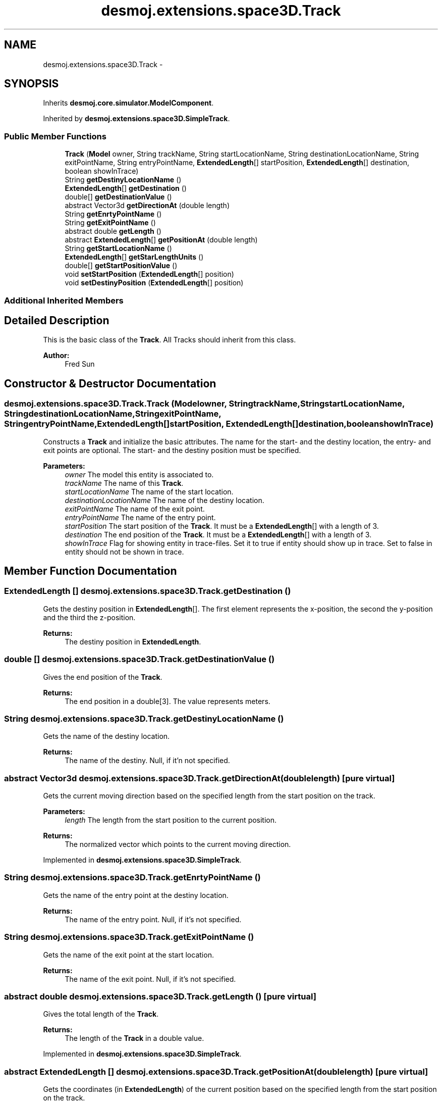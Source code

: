 .TH "desmoj.extensions.space3D.Track" 3 "Wed Dec 4 2013" "Version 1.0" "Desmo-J" \" -*- nroff -*-
.ad l
.nh
.SH NAME
desmoj.extensions.space3D.Track \- 
.SH SYNOPSIS
.br
.PP
.PP
Inherits \fBdesmoj\&.core\&.simulator\&.ModelComponent\fP\&.
.PP
Inherited by \fBdesmoj\&.extensions\&.space3D\&.SimpleTrack\fP\&.
.SS "Public Member Functions"

.in +1c
.ti -1c
.RI "\fBTrack\fP (\fBModel\fP owner, String trackName, String startLocationName, String destinationLocationName, String exitPointName, String entryPointName, \fBExtendedLength\fP[] startPosition, \fBExtendedLength\fP[] destination, boolean showInTrace)"
.br
.ti -1c
.RI "String \fBgetDestinyLocationName\fP ()"
.br
.ti -1c
.RI "\fBExtendedLength\fP[] \fBgetDestination\fP ()"
.br
.ti -1c
.RI "double[] \fBgetDestinationValue\fP ()"
.br
.ti -1c
.RI "abstract Vector3d \fBgetDirectionAt\fP (double length)"
.br
.ti -1c
.RI "String \fBgetEnrtyPointName\fP ()"
.br
.ti -1c
.RI "String \fBgetExitPointName\fP ()"
.br
.ti -1c
.RI "abstract double \fBgetLength\fP ()"
.br
.ti -1c
.RI "abstract \fBExtendedLength\fP[] \fBgetPositionAt\fP (double length)"
.br
.ti -1c
.RI "String \fBgetStartLocationName\fP ()"
.br
.ti -1c
.RI "\fBExtendedLength\fP[] \fBgetStarLengthUnits\fP ()"
.br
.ti -1c
.RI "double[] \fBgetStartPositionValue\fP ()"
.br
.ti -1c
.RI "void \fBsetStartPosition\fP (\fBExtendedLength\fP[] position)"
.br
.ti -1c
.RI "void \fBsetDestinyPosition\fP (\fBExtendedLength\fP[] position)"
.br
.in -1c
.SS "Additional Inherited Members"
.SH "Detailed Description"
.PP 
This is the basic class of the \fBTrack\fP\&. All Tracks should inherit from this class\&. 
.PP
\fBAuthor:\fP
.RS 4
Fred Sun 
.RE
.PP

.SH "Constructor & Destructor Documentation"
.PP 
.SS "desmoj\&.extensions\&.space3D\&.Track\&.Track (\fBModel\fPowner, StringtrackName, StringstartLocationName, StringdestinationLocationName, StringexitPointName, StringentryPointName, \fBExtendedLength\fP[]startPosition, \fBExtendedLength\fP[]destination, booleanshowInTrace)"
Constructs a \fBTrack\fP and initialize the basic attributes\&. The name for the start- and the destiny location, the entry- and exit points are optional\&. The start- and the destiny position must be specified\&.
.PP
\fBParameters:\fP
.RS 4
\fIowner\fP The model this entity is associated to\&. 
.br
\fItrackName\fP The name of this \fBTrack\fP\&. 
.br
\fIstartLocationName\fP The name of the start location\&. 
.br
\fIdestinationLocationName\fP The name of the destiny location\&. 
.br
\fIexitPointName\fP The name of the exit point\&. 
.br
\fIentryPointName\fP The name of the entry point\&. 
.br
\fIstartPosition\fP The start position of the \fBTrack\fP\&. It must be a \fBExtendedLength\fP[] with a length of 3\&. 
.br
\fIdestination\fP The end position of the \fBTrack\fP\&. It must be a \fBExtendedLength\fP[] with a length of 3\&. 
.br
\fIshowInTrace\fP Flag for showing entity in trace-files\&. Set it to true if entity should show up in trace\&. Set to false in entity should not be shown in trace\&. 
.RE
.PP

.SH "Member Function Documentation"
.PP 
.SS "\fBExtendedLength\fP [] desmoj\&.extensions\&.space3D\&.Track\&.getDestination ()"
Gets the destiny position in \fBExtendedLength\fP[]\&. The first element represents the x-position, the second the y-position and the third the z-position\&. 
.PP
\fBReturns:\fP
.RS 4
The destiny position in \fBExtendedLength\fP\&. 
.RE
.PP

.SS "double [] desmoj\&.extensions\&.space3D\&.Track\&.getDestinationValue ()"
Gives the end position of the \fBTrack\fP\&. 
.PP
\fBReturns:\fP
.RS 4
The end position in a double[3]\&. The value represents meters\&. 
.RE
.PP

.SS "String desmoj\&.extensions\&.space3D\&.Track\&.getDestinyLocationName ()"
Gets the name of the destiny location\&. 
.PP
\fBReturns:\fP
.RS 4
The name of the destiny\&. Null, if it'n not specified\&. 
.RE
.PP

.SS "abstract Vector3d desmoj\&.extensions\&.space3D\&.Track\&.getDirectionAt (doublelength)\fC [pure virtual]\fP"
Gets the current moving direction based on the specified length from the start position on the track\&. 
.PP
\fBParameters:\fP
.RS 4
\fIlength\fP The length from the start position to the current position\&. 
.RE
.PP
\fBReturns:\fP
.RS 4
The normalized vector which points to the current moving direction\&. 
.RE
.PP

.PP
Implemented in \fBdesmoj\&.extensions\&.space3D\&.SimpleTrack\fP\&.
.SS "String desmoj\&.extensions\&.space3D\&.Track\&.getEnrtyPointName ()"
Gets the name of the entry point at the destiny location\&. 
.PP
\fBReturns:\fP
.RS 4
The name of the entry point\&. Null, if it's not specified\&. 
.RE
.PP

.SS "String desmoj\&.extensions\&.space3D\&.Track\&.getExitPointName ()"
Gets the name of the exit point at the start location\&. 
.PP
\fBReturns:\fP
.RS 4
The name of the exit point\&. Null, if it's not specified\&. 
.RE
.PP

.SS "abstract double desmoj\&.extensions\&.space3D\&.Track\&.getLength ()\fC [pure virtual]\fP"
Gives the total length of the \fBTrack\fP\&. 
.PP
\fBReturns:\fP
.RS 4
The length of the \fBTrack\fP in a double value\&. 
.RE
.PP

.PP
Implemented in \fBdesmoj\&.extensions\&.space3D\&.SimpleTrack\fP\&.
.SS "abstract \fBExtendedLength\fP [] desmoj\&.extensions\&.space3D\&.Track\&.getPositionAt (doublelength)\fC [pure virtual]\fP"
Gets the coordinates (in \fBExtendedLength\fP) of the current position based on the specified length from the start position on the track\&. 
.PP
\fBParameters:\fP
.RS 4
\fIlength\fP The length from the start position to the position which we want to know\&. 
.RE
.PP
\fBReturns:\fP
.RS 4
A \fBExtendedLength\fP[3] array which represents the x-, y- and the z-coordinates\&. 
.RE
.PP

.PP
Implemented in \fBdesmoj\&.extensions\&.space3D\&.SimpleTrack\fP\&.
.SS "\fBExtendedLength\fP [] desmoj\&.extensions\&.space3D\&.Track\&.getStarLengthUnits ()"
Gets the start position in \fBExtendedLength\fP[]\&. The first element represents the x-position, the second the y-position and the third the z-position\&. 
.PP
\fBReturns:\fP
.RS 4
The start position in \fBExtendedLength\fP\&. 
.RE
.PP

.SS "String desmoj\&.extensions\&.space3D\&.Track\&.getStartLocationName ()"
Gets the name of the start location\&. 
.PP
\fBReturns:\fP
.RS 4
The name of the start location\&. Null, if it's not specified\&. 
.RE
.PP

.SS "double [] desmoj\&.extensions\&.space3D\&.Track\&.getStartPositionValue ()"
Gives the start Position of the \fBTrack\fP\&. 
.PP
\fBReturns:\fP
.RS 4
The start position in a double[3]\&. The value represents meters\&. 
.RE
.PP

.SS "void desmoj\&.extensions\&.space3D\&.Track\&.setDestinyPosition (\fBExtendedLength\fP[]position)"
Sets the destiny position of this track\&. 
.PP
\fBParameters:\fP
.RS 4
\fIposition\fP The position to be set\&. It must be a \fBExtendedLength\fP of length 3\&. 
.RE
.PP

.SS "void desmoj\&.extensions\&.space3D\&.Track\&.setStartPosition (\fBExtendedLength\fP[]position)"
Sets the start position of this track\&. 
.PP
\fBParameters:\fP
.RS 4
\fIposition\fP The position to be set\&. It must be a \fBExtendedLength\fP of length 3\&. 
.RE
.PP


.SH "Author"
.PP 
Generated automatically by Doxygen for Desmo-J from the source code\&.
